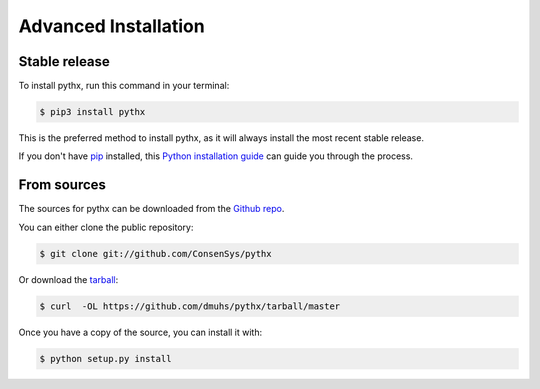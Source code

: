 =====================
Advanced Installation
=====================


Stable release
--------------

To install pythx, run this command in your terminal:

.. code-block:: console

    $ pip3 install pythx

This is the preferred method to install pythx, as it will always install the most recent stable release.

If you don't have `pip`_ installed, this `Python installation guide`_ can guide
you through the process.

.. _pip: https://pip.pypa.io
.. _Python installation guide: http://docs.python-guide.org/en/latest/starting/installation/


From sources
------------

The sources for pythx can be downloaded from the `Github repo`_.

You can either clone the public repository:

.. code-block:: console

    $ git clone git://github.com/ConsenSys/pythx

Or download the `tarball`_:

.. code-block:: console

    $ curl  -OL https://github.com/dmuhs/pythx/tarball/master

Once you have a copy of the source, you can install it with:

.. code-block:: console

    $ python setup.py install


.. _Github repo: https://github.com/dmuhs/pythx
.. _tarball: https://github.com/dmuhs/pythx/tarball/master
